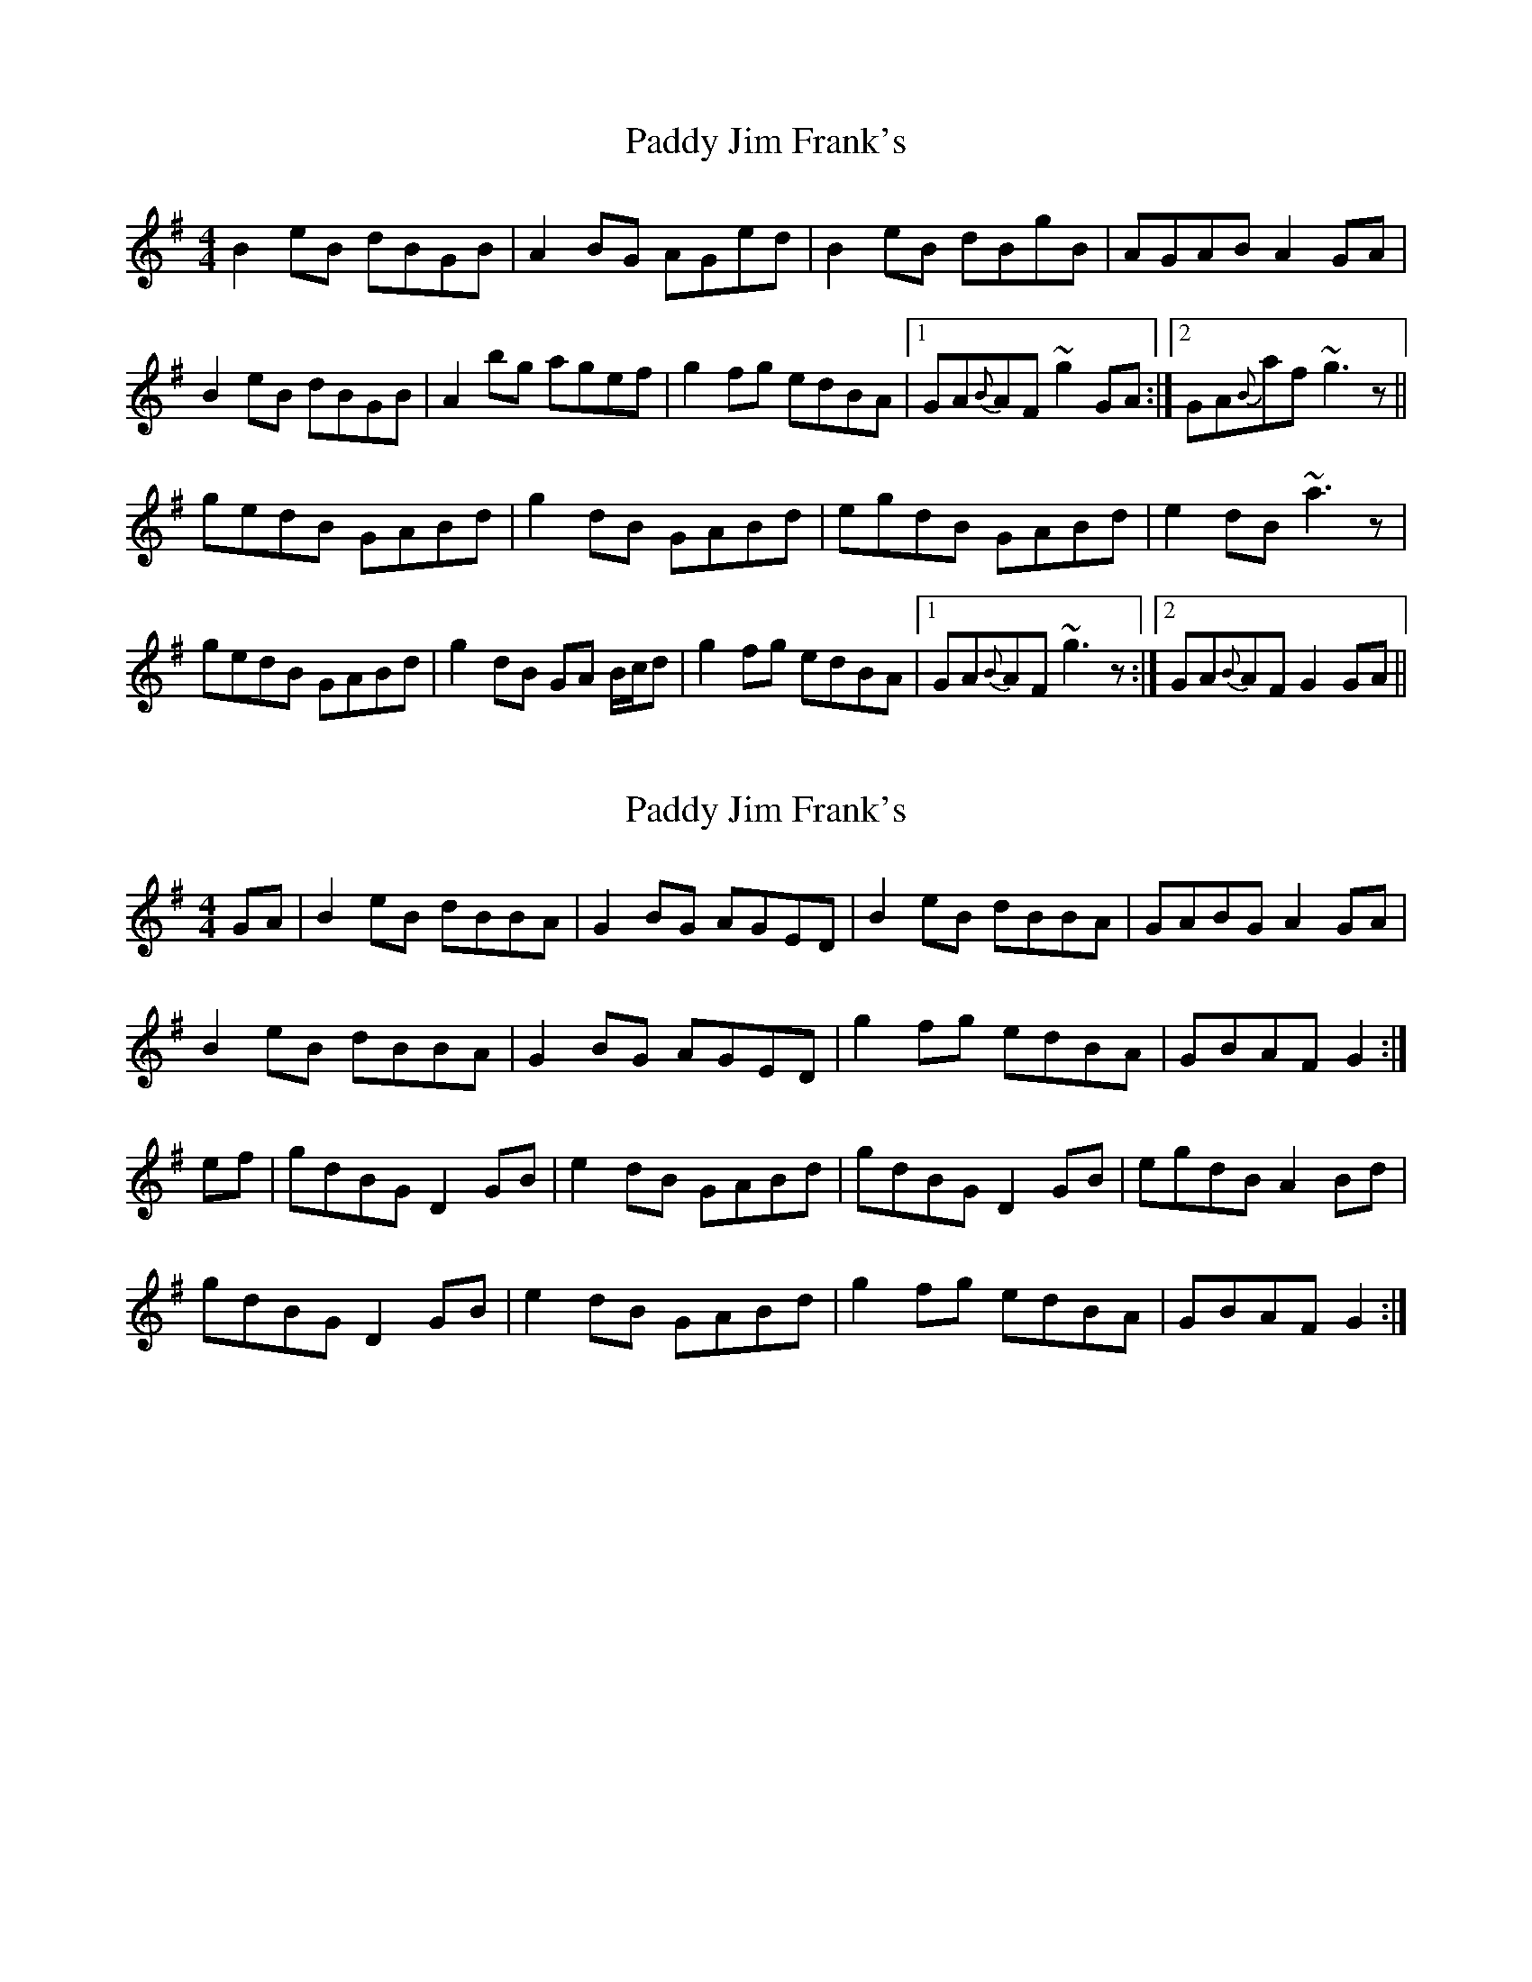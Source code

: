 X: 1
T: Paddy Jim Frank's
Z: Will Harmon
S: https://thesession.org/tunes/4857#setting4857
R: reel
M: 4/4
L: 1/8
K: Gmaj
B2 eB dBGB|A2 BG AGed|B2 eB dBgB|AGAB A2 GA|
B2 eB dBGB|A2 bg agef|g2 fg edBA|1GA{B}AF ~g2 GA:|2 GA{B}af ~g3 z||
gedB GABd|g2 dB GABd|egdB GABd|e2 dB ~a3 z|
gedB GABd|g2 dB GA B/c/d|g2 fg edBA|1 GA{B}AF ~g3 z:|2 GA{B}AF G2 GA||
X: 2
T: Paddy Jim Frank's
Z: Will Harmon
S: https://thesession.org/tunes/4857#setting17294
R: reel
M: 4/4
L: 1/8
K: Gmaj
GA | B2 eB dBBA | G2 BG AGED | B2 eB dBBA | GABG A2 GA |B2 eB dBBA | G2 BG AGED | g2 fg edBA | GBAF G2 :|ef | gdBG D2 GB | e2 dB GABd | gdBG D2 GB | egdB A2 Bd |gdBG D2 GB | e2 dB GABd | g2 fg edBA | GBAF G2 :|
X: 3
T: Paddy Jim Frank's
Z: CreadurMawnOrganig
S: https://thesession.org/tunes/4857#setting6193
R: reel
M: 4/4
L: 1/8
K: Gmaj
|:GA|B2eB dBBA|GABG AGEG|B2eB dBBA|GABG A2GA|
B2eB dBBA|GABG AGEG|g2fg edBG| AGEF G2:|
|:z2|gdBG DGBd| (3efg dB GABd|gdBG DGBd| (3efg dB A2Bd|
gdBG DGBd| (3efg dB GABd|g2fg edBG|1 AGEF G2:|2 AGEF G2||
